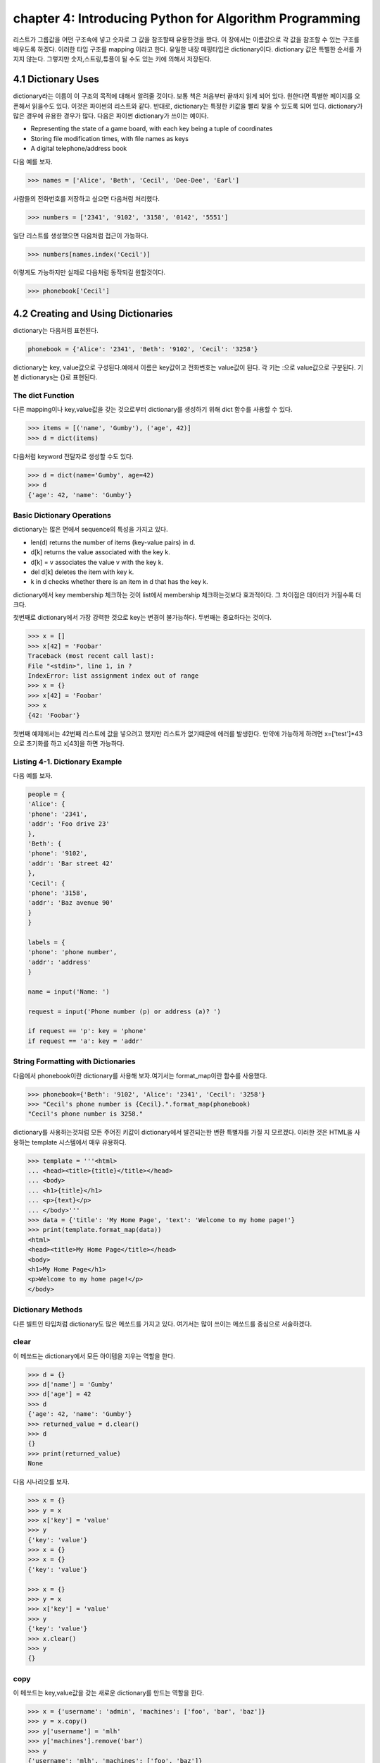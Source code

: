 chapter 4: Introducing Python for Algorithm Programming
===========================================================
리스트가 그룹값을 어떤 구조속에 넣고 숫자로 그 값을 참조할때 유용한것을 봤다.
이 장에서는 이름값으로 각 값을 참조할 수 있는 구조를 배우도록 하겠다.
이러한 타입 구조를 mapping 이라고 한다.
유일한 내장 매핑타입은 dictionary이다.
dictionary 값은 특별한 순서를 가지지 않는다. 그렇지만 숫자,스트링,튜플이 될 수도 있는 키에 의해서 저장된다.


4.1 Dictionary Uses
-------------------------
dictionary라는 이름이 이 구조의 목적에 대해서 알려줄 것이다. 보통 책은 처음부터 끝까지 읽게 되어 있다.
원한다면 특별한 페이지를 오픈해서 읽을수도 있다. 이것은 파이썬의 리스트와 같다.
반대로, dictionary는 특정한 키값을 빨리 찾을 수 있도록 되어 있다.
dictionary가 많은 경우에 유용한 경우가 많다. 다음은 파이썬 dictionary가 쓰이는  예이다.

• Representing the state of a game board, with each key being a tuple of coordinates
• Storing file modification times, with file names as keys
• A digital telephone/address book

다음 예를 보자.

.. code-block:: python

    >>> names = ['Alice', 'Beth', 'Cecil', 'Dee-Dee', 'Earl']

사람들의 전화번호를 저장하고 싶으면  다음처럼 처리했다.

.. code-block:: python

    >>> numbers = ['2341', '9102', '3158', '0142', '5551']

일단 리스트를 생성했으면 다음처럼 접근이 가능하다.

.. code-block:: python

    >>> numbers[names.index('Cecil')]

이렇게도 가능하지만 실제로 다음처럼 동작되길 원할것이다.

.. code-block:: python

    >>> phonebook['Cecil']



4.2 Creating and Using Dictionaries
--------------------------------------
dictionary는 다음처럼 표현된다.

.. code-block:: python

    phonebook = {'Alice': '2341', 'Beth': '9102', 'Cecil': '3258'}


dictionary는 key, value값으로 구성된다.예에서 이름은 key값이고 전화번호는 value값이 된다.
각 키는 :으로 value값으로 구분된다.
기본 dictionarys는 {}로 표현된다.

The dict Function
~~~~~~~~~~~~~~~~~~~~~~~~~~~
다른 mapping이나 key,value값을 갖는 것으로부터 dictionary를 생성하기 위해 dict 함수를 사용할 수 있다.

.. code-block:: python

    >>> items = [('name', 'Gumby'), ('age', 42)]
    >>> d = dict(items)

다음처럼 keyword 전달자로 생성할 수도 있다.

.. code-block:: python

    >>> d = dict(name='Gumby', age=42)
    >>> d
    {'age': 42, 'name': 'Gumby'}

Basic Dictionary Operations
~~~~~~~~~~~~~~~~~~~~~~~~~~~~~~
dictionary는 많은 면에서 sequence의 특성을 가지고 있다.

• len(d) returns the number of items (key-value pairs) in d.
• d[k] returns the value associated with the key k.
• d[k] = v associates the value v with the key k.
• del d[k] deletes the item with key k.
• k in d checks whether there is an item in d that has the key k.

dictionary에서 key membership 체크하는 것이 list에서 membership 체크하는것보다 효과적이다.
그 차이점은 데이터가 커질수록 더 크다.

첫번째로 dictionary에서 가장 강력한 것으로 key는 변경이 불가능하다.
두번째는 중요하다는 것이다.

.. code-block:: python

    >>> x = []
    >>> x[42] = 'Foobar'
    Traceback (most recent call last):
    File "<stdin>", line 1, in ?
    IndexError: list assignment index out of range
    >>> x = {}
    >>> x[42] = 'Foobar'
    >>> x
    {42: 'Foobar'}

첫번째 예제에서는 42번째 리스트에 값을 넣으려고 했지만 리스트가 없기때문에 에러를 발생한다.
만약에 가능하게 하려면 x=['test']*43 으로 초기화를 하고 x[43]을 하면 가능하다.

Listing 4-1. Dictionary Example
~~~~~~~~~~~~~~~~~~~~~~~~~~~~~~~~
다음 예를 보자.

.. code-block:: python

    people = {
    'Alice': {
    'phone': '2341',
    'addr': 'Foo drive 23'
    },
    'Beth': {
    'phone': '9102',
    'addr': 'Bar street 42'
    },
    'Cecil': {
    'phone': '3158',
    'addr': 'Baz avenue 90'
    }
    }

    labels = {
    'phone': 'phone number',
    'addr': 'address'
    }

    name = input('Name: ')

    request = input('Phone number (p) or address (a)? ')

    if request == 'p': key = 'phone'
    if request == 'a': key = 'addr'

String Formatting with Dictionaries
~~~~~~~~~~~~~~~~~~~~~~~~~~~~~~~~~~~~
다음에서 phonebook이란 dictionary를 사용해 보자.여기서는 format_map이란 함수를 사용했다.


.. code-block:: python

    >>> phonebook={'Beth': '9102', 'Alice': '2341', 'Cecil': '3258'}
    >>> "Cecil's phone number is {Cecil}.".format_map(phonebook)
    "Cecil's phone number is 3258."

dictionary를 사용하는것처럼  모든 주어진 키값이 dictionary에서 발견되는한 변환 특별자를 가질 지 모르겠다.
이러한 것은 HTML을 사용하는 template 시스템에서 매우 유용하다.

.. code-block:: python


    >>> template = '''<html>
    ... <head><title>{title}</title></head>
    ... <body>
    ... <h1>{title}</h1>
    ... <p>{text}</p>
    ... </body>'''
    >>> data = {'title': 'My Home Page', 'text': 'Welcome to my home page!'}
    >>> print(template.format_map(data))
    <html>
    <head><title>My Home Page</title></head>
    <body>
    <h1>My Home Page</h1>
    <p>Welcome to my home page!</p>
    </body>

Dictionary Methods
~~~~~~~~~~~~~~~~~~~~~~~
다른 빌트인 타입처럼 dictionary도 많은 메쏘드를 가지고 있다.
여기서는 많이 쓰이는 메쏘드를 중심으로 서술하겠다.

clear
~~~~~~
이 메쏘드는 dictionary에서 모든 아이템을 지우는 역할을 한다.

.. code-block:: python

    >>> d = {}
    >>> d['name'] = 'Gumby'
    >>> d['age'] = 42
    >>> d
    {'age': 42, 'name': 'Gumby'}
    >>> returned_value = d.clear()
    >>> d
    {}
    >>> print(returned_value)
    None

다음 시나리오를 보자.

.. code-block:: python

    >>> x = {}
    >>> y = x
    >>> x['key'] = 'value'
    >>> y
    {'key': 'value'}
    >>> x = {}
    >>> x = {}
    {'key': 'value'}

    >>> x = {}
    >>> y = x
    >>> x['key'] = 'value'
    >>> y
    {'key': 'value'}
    >>> x.clear()
    >>> y
    {}

copy
~~~~~~
이 메쏘드는 key,value값을 갖는 새로운 dictionary를 만드는 역할을 한다.

.. code-block:: python


    >>> x = {'username': 'admin', 'machines': ['foo', 'bar', 'baz']}
    >>> y = x.copy()
    >>> y['username'] = 'mlh'
    >>> y['machines'].remove('bar')
    >>> y
    {'username': 'mlh', 'machines': ['foo', 'baz']}
    >>> x
    {'username': 'admin', 'machines': ['foo', 'baz']}

복사는 원래 dictionary를 변경하지 않기때문에 원래값을 변경하지 않고 복사해서 쓸때 자주 쓰인다.
만약 원래값도 변경이 가능한경우에는 deepcopy를 사용한다.

.. code-block:: python

    >>> from copy import deepcopy
    >>> d = {}
    >>> d['names'] = ['Alfred', 'Bertrand']
    >>> c = d.copy()
    >>> dc = deepcopy(d)
    >>> d['names'].append('Clive')
    >>> c
    {'names': ['Alfred', 'Bertrand', 'Clive']}
    >>> dc
    {'names': ['Alfred', 'Bertrand']}


fromkeys
~~~~~~~~~~
fromkeys 메쏘드는 주어진 key값으로 새로운 dictionary를 생성한다.디폴트 value값은 None이다.

.. code-block:: python

    >>> {}.fromkeys(['name', 'age'])
    {'age': None, 'name': None}

다음처럼 값을 넣을수 있다.

.. code-block:: python

    >>> dict.fromkeys(['name', 'age'])
    {'age': None, 'name': None}

    >>> dict.fromkeys(['name', 'age'], '(unknown)')
    {'age': '(unknown)', 'name': '(unknown)'}



get
~~~~~~
get 메쏘드는 dictionary item들을 접근할때 쓰인다. dictionary에 없는 item을 접근할때 오류를 발생한다.

.. code-block:: python

    >>> d = {}
    >>> print(d['name'])

    >>> print(d.get('name'))
    None

위 두번째 예처럼 get를 쓰면 디폴트 None이란 값을 발생한다.
만약 키가 있다면 get은 보통 dictionary 찾기기능을 갖는다.

.. code-block:: python

    >>> d['name'] = 'Eric'
    >>> d.get('name')
    'Eric'


Listing 4-2. Dictionary Method Example
~~~~~~~~~~~~~~~~~~~~~~~~~~~~~~~~~~~~~~~~

.. code-block:: python

    people={
        'alice':{'phone':12233,'addr':'seoul'},
        'Beth' :{'phone':233443,'addr':'busan'},
        'Ceceil':{'phone':3333,'addr':'chungju'}


        }

    labels = {
    'phone': 'phone number',
    'addr': 'address'
    }
    name = input('Name: ')
    # Are we looking for a phone number or an address?
    request = input('Phone number (p) or address (a)? ')
    # Use the correct key:
    key = request # In case the request is neither 'p' nor 'a'
    if request == 'p': key = 'phone'
    if request == 'a': key = 'addr'
    # Use get to provide default values:
    person = people.get(name, {})
    label = labels.get(key, key)
    result = person.get(key, 'not available')
    print("{}'s {} is {}.".format(name, label, result))




items
~~~~~~
item 메쏘드는 모든 아이템이 (key,value)형태의 item 리스트로서 dictionary의 모든 item을 반환한다.

.. code-block:: python

    >>> d = {'title': 'Python Web Site', 'url': 'http://www.python.org', 'spam': 0}
    >>> d.items()

리턴값은 dictionary view 형태로 표현된다. dictionary view는 반복에 많이 쓰인다.부가적으로 length 나 멤버쉽을 체크할때 사용한다.


.. code-block:: python


    >>> it = d.items()
    >>> len(it)
    3
    >>> ('spam', 0) in it
    True

view가 유용한 것은 그것은 어떠한 것도 복사하지 않는다는 것이다.그것은 항상 이전것의 dictionary를 반영한다.

.. code-block:: python

    >>> d['spam'] = 1
    >>> ('spam', 0) in it
    False
    >>> d['spam'] = 0
    >>> ('spam', 0) in it
    True

어찌됐건 모든 item들을 list에 복사하고자 하면 다음처럼 할수 있다.

.. code-block:: python

    >>> list(d.items())
    [('spam', 0), ('title', 'Python Web Site'), ('url', 'http://www.python.org')]



key
~~~~~~
key 메쏘드는 dictionary에 있는 key들의 dictionary view를 리턴한다.



pop
~~~~~~
pop은 주어진 key값에 해당하는 key-value값을 삭제할때 사용한다.

.. code-block:: python

    >>> d = {'x': 1, 'y': 2}
    >>> d.pop('x')
    1
    >>> d
    {'y': 2}


popitem
~~~~~~~~~
popitem 메쏘드는 list에서 마지막 인자를 표현하는 list.pop가 유사하다. list.pop 과 다른점은 dictionary는 마지막 item을 갖고 있지
않기때문에 popitem은 임의의 item을 pop한다.

.. code-block:: python

    >>> d = {'url': 'http://www.python.org', 'spam': 0, 'title': 'Python Web Site'}
    >>> d.popitem()
    ('url', 'http://www.python.org')
    >>> d
    {'spam': 0, 'title': 'Python Web Site'}

dictionary는 list 타입이 아니기때문에 append 메쏘드가 없다.



setdefault
~~~~~~~~~~~~
setdefault 메쏘드는 주어진 key값에  상응하는 값을 얻는 get가 유사하다. get과 틀린점은 dictionary에 없는 값을 주어진 키값에
따라 설정할 수 있다.


.. code-block:: python

    >>> d = {}
    >>> d.setdefault('name', 'N/A')
    'N/A'
    >>> d
    {'name': 'N/A'}
    >>> d['name'] = 'Gumby'
    >>> d.setdefault('name', 'N/A')
    'Gumby'
    >>> d
    {'name': 'Gumby'}


update
~~~~~~~~~~~
update 메쏘드는 다른 아이템들을 가진 dictionary로 갱신할때 쓴다.

.. code-block:: python

    >>> d = {
    ... 'title': 'Python Web Site',
    ... 'url': 'http://www.python.org',
    ... 'changed': 'Mar 14 22:09:15 MET 2016'
    ... }
    >>> x = {'title': 'Python Language Website'}
    >>> d.update(x)
    >>> d
    {'url': 'http://www.python.org', 'changed':
    'Mar 14 22:09:15 MET 2016', 'title': 'Python Language Website'}


values
~~~~~~~~
values값은 dictionary에서 value값을 dictionary view로 리턴하는 것이다.

.. code-block:: python


    >>> d = {}
    >>> d[1] = 1
    >>> d[2] = 2
    >>> d[3] = 3
    >>> d[4] = 1
    >>> d.values()
    dict_values([1, 2, 3, 1])




4.3 A Quick Summary
----------------------
이 장에서는 다음을 배웠다.

Mappings

String formatting with dictionaries

Dictionary methods

새로운 함수
~~~~~~~~~~~~~

dict(seq) Creates dictionary from (key, value) pairs (or a mapping or keyword arguments)

